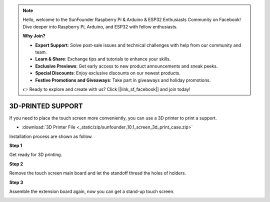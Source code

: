 .. note::

    Hello, welcome to the SunFounder Raspberry Pi & Arduino & ESP32 Enthusiasts Community on Facebook! Dive deeper into Raspberry Pi, Arduino, and ESP32 with fellow enthusiasts.

    **Why Join?**

    - **Expert Support**: Solve post-sale issues and technical challenges with help from our community and team.
    - **Learn & Share**: Exchange tips and tutorials to enhance your skills.
    - **Exclusive Previews**: Get early access to new product announcements and sneak peeks.
    - **Special Discounts**: Enjoy exclusive discounts on our newest products.
    - **Festive Promotions and Giveaways**: Take part in giveaways and holiday promotions.

    👉 Ready to explore and create with us? Click [|link_sf_facebook|] and join today!

3D-PRINTED SUPPORT
==================================

If you need to place the touch screen more conveniently, you can use a 3D printer to print a support. 

* :download:`3D Printer File <_static/zip/sunfounder_10.1_screen_3d_print_case.zip>`

Installation process are shown as follow.

**Step 1**

Get ready for 3D printing.

.. image:: img/inch16.png

**Step 2**

Remove the touch screen main board and let the standoff thread the holes of holders.

.. image:: img/inch17.png

**Step 3**

Assemble the extension board again, now you can get a stand-up touch screen.

.. image:: img/inch18.png